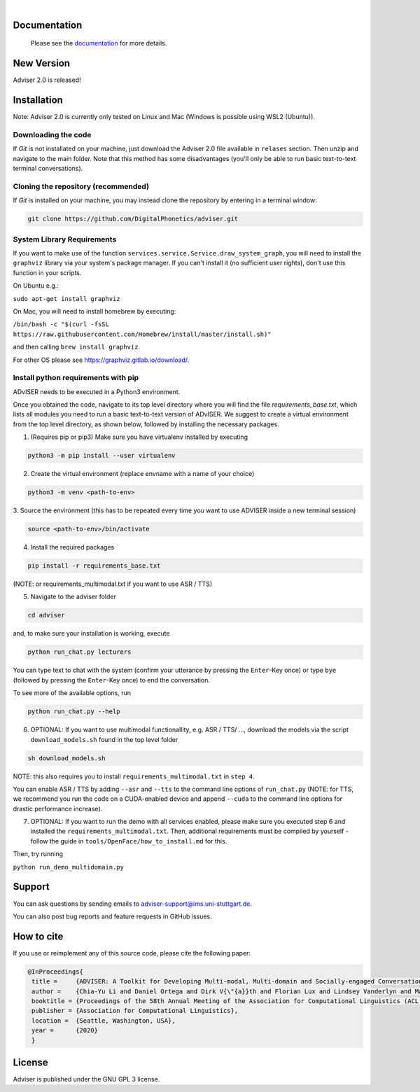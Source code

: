 |release| |nbsp| |license|

.. |release| image:: https://img.shields.io/github/v/release/digitalphonetics/adviser?sort=semver
   :target: https://github.com/DigitalPhonetics/adviser/releases
.. |license| image:: https://img.shields.io/github/license/digitalphonetics/adviser
   :target: #
.. |nbsp| unicode:: 0xA0
   :trim:

Documentation
=============

    Please see the `documentation <https://digitalphonetics.github.io/adviser/>`_ for more details.

New Version
===========
Adviser 2.0 is released! 

Installation
============

Note: Adviser 2.0 is currently only tested on Linux and Mac (Windows is possible using WSL2 (Ubuntu)).

Downloading the code
--------------------

If `Git` is not installated on your machine, just download the Adviser 2.0 file available in ``relases`` section. Then unzip and navigate to the main folder.
Note that this method has some disadvantages (you'll only be able to run basic text-to-text terminal conversations).

Cloning the repository (recommended)
------------------------------------

If `Git` is installed on your machine, you may instead clone the repository by entering in a terminal window:

.. code-block:: bash

    git clone https://github.com/DigitalPhonetics/adviser.git

System Library Requirements
---------------------------

If you want to make use of the function ``services.service.Service.draw_system_graph``,
you will need to install the ``graphviz`` library via your system's package manager.
If you can't install it (no sufficient user rights), don't use this function in your scripts.

On Ubuntu e.g.:

``sudo apt-get install graphviz``

On Mac, you will need to install homebrew by executing:

``/bin/bash -c "$(curl -fsSL https://raw.githubusercontent.com/Homebrew/install/master/install.sh)"``

and then calling ``brew install graphviz``.

For other OS please see https://graphviz.gitlab.io/download/.

Install python requirements with pip
------------------------------------

ADvISER needs to be executed in a Python3 environment.

Once you obtained the code, navigate to its top level directory where you will find the file
`requirements_base.txt`, which lists all modules you need to run a basic text-to-text version of ADvISER. We suggest to create a
virtual environment from the top level directory, as shown below, followed by installing the necessary packages.


1. (Requires pip or pip3) Make sure you have virtualenv installed by executing

.. code-block:: bash

    python3 -m pip install --user virtualenv

2. Create the virtual environment (replace envname with a name of your choice)

.. code-block:: bash

    python3 -m venv <path-to-env>

3. Source the environment (this has to be repeated every time you want to use ADVISER inside a
new terminal session)

.. code-block:: bash

    source <path-to-env>/bin/activate

4. Install the required packages

.. code-block:: bash

    pip install -r requirements_base.txt 
 
(NOTE: or requirements_multimodal.txt if you want to use ASR / TTS)


5. Navigate to the adviser folder

.. code-block:: bash

    cd adviser

and, to make sure your installation is working, execute


.. code-block:: bash

    python run_chat.py lecturers
    
You can type text to chat with the system (confirm your utterance by pressing the ``Enter``-Key once) or type ``bye`` (followed by pressing the ``Enter``-Key once) to end the conversation.

To see more of the available options, run

.. code-block:: bash

    python run_chat.py --help


6. OPTIONAL: If you want to use multimodal functionallity, e.g. ASR / TTS/ ..., download the models via the script ``download_models.sh`` found in the top level folder

.. code-block:: bash

    sh download_models.sh
   
NOTE: this also requires you to install ``requirements_multimodal.txt`` in ``step 4``.

You can enable ASR / TTS by adding ``--asr`` and ``--tts`` to the command line options of ``run_chat.py`` (NOTE: for TTS, we recommend you run the code on a CUDA-enabled device and append ``--cuda`` to the command line options for drastic performance increase).

7. OPTIONAL: If you want to run the demo with all services enabled, please make sure you executed step 6 and installed the  ``requirements_multimodal.txt``. Then, additional requirements must be compiled by yourself - follow the guide in ``tools/OpenFace/how_to_install.md`` for this.

Then, try running 

``python run_demo_multidomain.py``

Support
=======
You can ask questions by sending emails to adviser-support@ims.uni-stuttgart.de.

You can also post bug reports and feature requests in GitHub issues.

.. _home:how_to_cite:

How to cite
===========
If you use or reimplement any of this source code, please cite the following paper:

.. code-block:: bibtex

   @InProceedings{
    title =     {ADVISER: A Toolkit for Developing Multi-modal, Multi-domain and Socially-engaged Conversational Agents},
    author =    {Chia-Yu Li and Daniel Ortega and Dirk V{\"{a}}th and Florian Lux and Lindsey Vanderlyn and Maximilian Schmidt and Michael Neumann and Moritz V{\"{o}}lkel and Pavel Denisov and Sabrina Jenne and Zorica Karacevic and Ngoc Thang Vu},
    booktitle = {Proceedings of the 58th Annual Meeting of the Association for Computational Linguistics (ACL 2020) - System Demonstrations},
    publisher = {Association for Computational Linguistics},
    location =  {Seattle, Washington, USA},
    year =      {2020}
    }

License
=======
Adviser is published under the GNU GPL 3 license.
